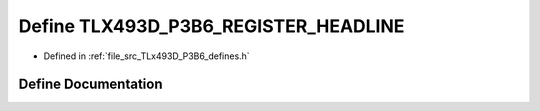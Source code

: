 .. _exhale_define__t_lx493_d___p3_b6__defines_8h_1a145f49ca6ba745a5eaab2b5bbfe756b1:

Define TLX493D_P3B6_REGISTER_HEADLINE
=====================================

- Defined in :ref:`file_src_TLx493D_P3B6_defines.h`


Define Documentation
--------------------


.. doxygendefine:: TLX493D_P3B6_REGISTER_HEADLINE
   :project: XENSIV 3D Magnetic Sensors Arduino Library